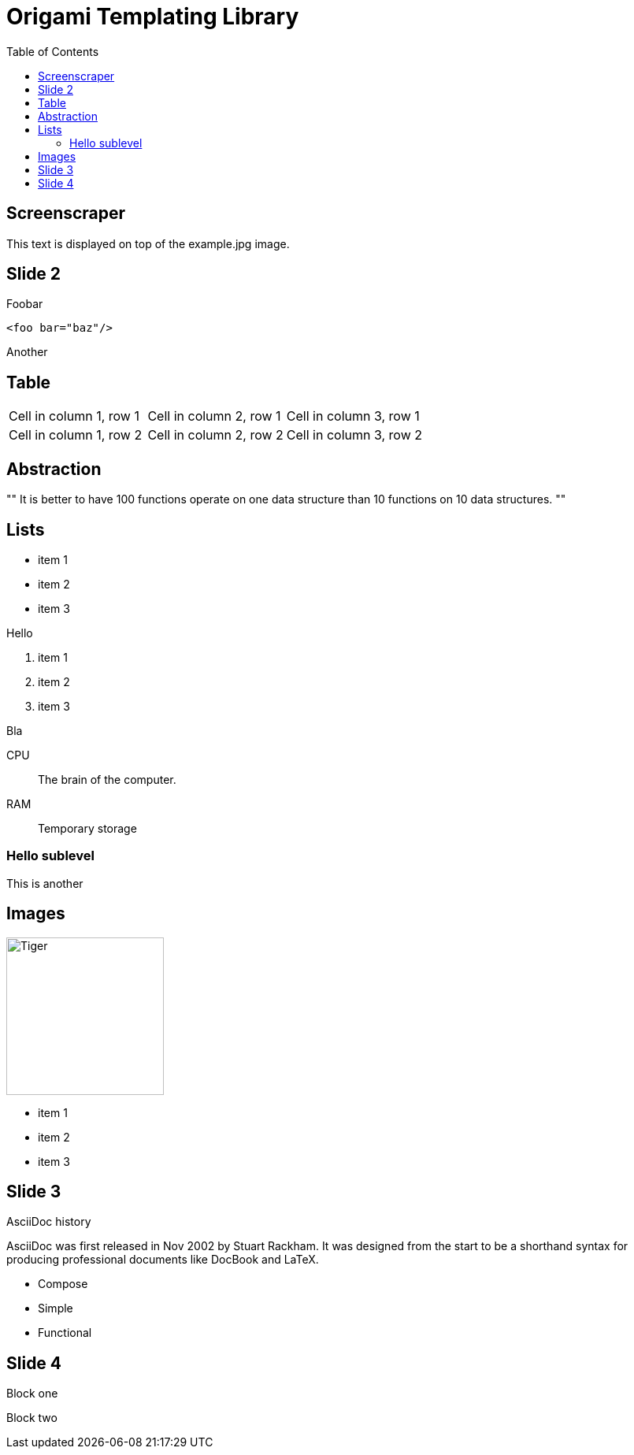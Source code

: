 = Origami Templating Library
:source-highlighter: pygments
:pygments-css: style
:pygments-style: github
:backend: deckjs
:deckjs_theme: swiss
:deckjs_transition: horizontal-slide
:goto:
:menu:
:status:
:toc:
:split:

[canvas-image=images/origami_cat_instructions.jpg]
== Screenscraper

[.canvas-caption, position=center] 
This text is displayed on top of the example.jpg image.

== Slide 2

Foobar

<<<

[source,xml]
----
<foo bar="baz"/>
----

<<<

Another 

== Table

[cols="3*"] 
|===
|Cell in column 1, row 1
|Cell in column 2, row 1
|Cell in column 3, row 1

|Cell in column 1, row 2
|Cell in column 2, row 2
|Cell in column 3, row 2
|===

== Abstraction

[, Alan Perlis]
""
It is better to have 100 functions operate on one data structure than 10 functions on 10 data structures.
"" 

== Lists

* item 1
* item 2
* item 3

Hello

. item 1
. item 2
. item 3

Bla

CPU:: The brain of the computer.
RAM:: Temporary storage

=== Hello sublevel

This is another

== Images

image::images/origami_cat_instructions.jpg[Tiger,200,200,float="right",align="center"]

* item 1
* item 2
* item 3

== Slide 3

.AsciiDoc history 
**** 
AsciiDoc was first released in Nov 2002 by Stuart Rackham.
It was designed from the start to be a shorthand syntax
for producing professional documents like DocBook and LaTeX.
****

[%step]
* Compose
* Simple
* Functional

== Slide 4

[%step]
--
Block one
--

[%step]
--
Block two

